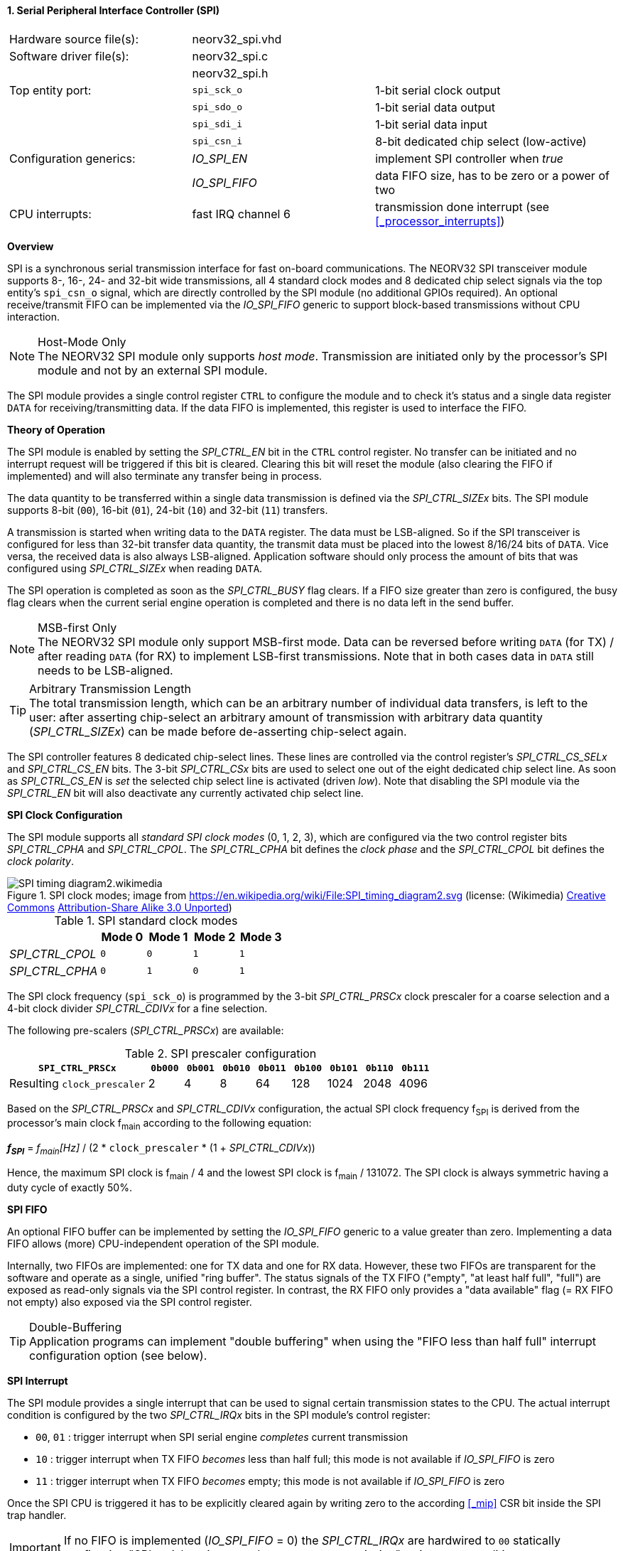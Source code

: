 <<<
:sectnums:
==== Serial Peripheral Interface Controller (SPI)

[cols="<3,<3,<4"]
[frame="topbot",grid="none"]
|=======================
| Hardware source file(s): | neorv32_spi.vhd | 
| Software driver file(s): | neorv32_spi.c |
|                          | neorv32_spi.h |
| Top entity port:         | `spi_sck_o` | 1-bit serial clock output
|                          | `spi_sdo_o` | 1-bit serial data output
|                          | `spi_sdi_i` | 1-bit serial data input
|                          | `spi_csn_i` | 8-bit dedicated chip select (low-active)
| Configuration generics:  | _IO_SPI_EN_   | implement SPI controller when _true_
|                          | _IO_SPI_FIFO_ | data FIFO size, has to be zero or a power of two
| CPU interrupts:          | fast IRQ channel 6 | transmission done interrupt (see <<_processor_interrupts>>)
|=======================


**Overview**

SPI is a synchronous serial transmission interface for fast on-board communications.
The NEORV32 SPI transceiver module supports 8-, 16-, 24- and 32-bit wide transmissions, all 4 standard clock modes
and 8 dedicated chip select signals via the top entity's `spi_csn_o` signal, which are
directly controlled by the SPI module (no additional GPIOs required). An optional receive/transmit FIFO can be
implemented via the _IO_SPI_FIFO_ generic to support block-based transmissions without CPU interaction.

.Host-Mode Only
[NOTE]
The NEORV32 SPI module only supports _host mode_. Transmission are initiated only by the processor's SPI module
and not by an external SPI module.

The SPI module provides a single control register `CTRL` to configure the module and to check it's status
and a single data register `DATA` for receiving/transmitting data. If the data FIFO is implemented, this register
is used to interface the FIFO.


**Theory of Operation**

The SPI module is enabled by setting the _SPI_CTRL_EN_ bit in the `CTRL` control register. No transfer can be initiated
and no interrupt request will be triggered if this bit is cleared. Clearing this bit will reset the module (also clearing
the FIFO if implemented) and will also terminate any transfer being in process.

The data quantity to be transferred within a single data transmission is defined via the _SPI_CTRL_SIZEx_ bits.
The SPI module supports 8-bit (`00`), 16-bit (`01`), 24-bit (`10`) and 32-bit (`11`) transfers.

A transmission is started when writing data to the `DATA` register. The data must be LSB-aligned. So if
the SPI transceiver is configured for less than 32-bit transfer data quantity, the transmit data must be placed
into the lowest 8/16/24 bits of `DATA`. Vice versa, the received data is also always LSB-aligned. Application
software should only process the amount of bits that was configured using _SPI_CTRL_SIZEx_ when
reading `DATA`.

The SPI operation is completed as soon as the _SPI_CTRL_BUSY_ flag clears. If a FIFO size greater than zero is configured,
the busy flag clears when the current serial engine operation is completed and there is no data left in the send buffer.

.MSB-first Only
[NOTE]
The NEORV32 SPI module only support MSB-first mode. Data can be reversed before writing `DATA` (for TX) / after
reading `DATA` (for RX) to implement LSB-first transmissions. Note that in both cases data in `DATA` still
needs to be LSB-aligned.

.Arbitrary Transmission Length
[TIP]
The total transmission length, which can be an arbitrary number of individual data transfers, is left to the user:
after asserting chip-select an arbitrary amount of transmission with arbitrary data quantity (_SPI_CTRL_SIZEx_) can
be made before de-asserting chip-select again.

The SPI controller features 8 dedicated chip-select lines. These lines are controlled via the control register's
_SPI_CTRL_CS_SELx_ and _SPI_CTRL_CS_EN_ bits. The 3-bit _SPI_CTRL_CSx_ bits are used to select one out of the eight
dedicated chip select line. As soon as _SPI_CTRL_CS_EN_ is _set_ the selected chip select line is activated (driven _low_).
Note that disabling the SPI module via the _SPI_CTRL_EN_ bit will also deactivate any currently activated chip select line.


**SPI Clock Configuration**

The SPI module supports all _standard SPI clock modes_ (0, 1, 2, 3), which are configured via the two control register bits
_SPI_CTRL_CPHA_ and _SPI_CTRL_CPOL_. The _SPI_CTRL_CPHA_ bit defines the _clock phase_ and the _SPI_CTRL_CPOL_
bit defines the _clock polarity_.

.SPI clock modes; image from https://en.wikipedia.org/wiki/File:SPI_timing_diagram2.svg (license: (Wikimedia) https://en.wikipedia.org/wiki/Creative_Commons[Creative Commons] https://creativecommons.org/licenses/by-sa/3.0/deed.en[Attribution-Share Alike 3.0 Unported])
image::SPI_timing_diagram2.wikimedia.png[]

.SPI standard clock modes
[cols="<2,^1,^1,^1,^1"]
[options="header",grid="rows"]
|=======================
|                 | Mode 0 | Mode 1 | Mode 2 | Mode 3
| _SPI_CTRL_CPOL_ |    `0` |    `0` |    `1` |    `1` 
| _SPI_CTRL_CPHA_ |    `0` |    `1` |    `0` |    `1` 
|=======================

The SPI clock frequency (`spi_sck_o`) is programmed by the 3-bit _SPI_CTRL_PRSCx_ clock prescaler for a coarse selection
and a 4-bit clock divider _SPI_CTRL_CDIVx_ for a fine selection.

The following pre-scalers (_SPI_CTRL_PRSCx_) are available:

.SPI prescaler configuration
[cols="<4,^1,^1,^1,^1,^1,^1,^1,^1"]
[options="header",grid="rows"]
|=======================
| **`SPI_CTRL_PRSCx`**        | `0b000` | `0b001` | `0b010` | `0b011` | `0b100` | `0b101` | `0b110` | `0b111`
| Resulting `clock_prescaler` |       2 |       4 |       8 |      64 |     128 |    1024 |    2048 |    4096
|=======================

Based on the _SPI_CTRL_PRSCx_ and _SPI_CTRL_CDIVx_ configuration, the actual SPI clock frequency f~SPI~ is derived
from the processor's main clock f~main~ according to the following equation:

_**f~SPI~**_ = _f~main~[Hz]_ / (2 * `clock_prescaler` * (1 + _SPI_CTRL_CDIVx_))

Hence, the maximum SPI clock is f~main~ / 4 and the lowest SPI clock is f~main~ / 131072. The SPI clock is always
symmetric having a duty cycle of exactly 50%.


**SPI FIFO**

An optional FIFO buffer can be implemented by setting the _IO_SPI_FIFO_ generic to a value greater than zero.
Implementing a data FIFO allows (more) CPU-independent operation of the SPI module.

Internally, two FIFOs are implemented: one for TX data and one for RX data. However, these two FIFOs are transparent for
the software and operate as a single, unified "ring buffer". The status signals of the TX FIFO ("empty", "at least half full",
"full") are exposed as read-only signals via the SPI control register. In contrast, the RX FIFO only provides a "data available"
flag (= RX FIFO not empty) also exposed via the SPI control register.

.Double-Buffering
[TIP]
Application programs can implement "double buffering" when using the "FIFO less than half full" interrupt configuration
option (see below).


**SPI Interrupt**

The SPI module provides a single interrupt that can be used to signal certain transmission states to the CPU.
The actual interrupt condition is configured by the two _SPI_CTRL_IRQx_ bits in the SPI module's control register:

* `00`, `01` : trigger interrupt when SPI serial engine _completes_ current transmission
* `10` : trigger interrupt when TX FIFO _becomes_ less than half full; this mode is not available if _IO_SPI_FIFO_ is zero
* `11` : trigger interrupt when TX FIFO _becomes_ empty; this mode is not available if _IO_SPI_FIFO_ is zero

Once the SPI CPU is triggered it has to be explicitly cleared again by writing zero to the according
<<_mip>> CSR bit inside the SPI trap handler.

[IMPORTANT]
If no FIFO is implemented (_IO_SPI_FIFO_ = 0) the _SPI_CTRL_IRQx_ are hardwired to `00` statically configuring
"SPI serial engine _completes_ current transmission" as interrupt condition.


**Register Map**

.SPI register map (`struct NEORV32_SPI`)
[cols="<2,<2,<4,^1,<7"]
[options="header",grid="all"]
|=======================
| Address | Name [C] | Bit(s), Name [C] | R/W | Function
.16+<| `0xffffffa8` .16+<| `NEORV32_SPI.CTRL` <|`0`     _SPI_CTRL_EN_                             ^| r/w <| SPI module enable
                                              <|`1`     _SPI_CTRL_CPHA_                           ^| r/w <| clock phase (`0`=sample RX on rising edge & update TX on falling edge; `1`=sample RX on falling edge & update TX on rising edge)
                                              <|`2`     _SPI_CTRL_CPOL_                           ^| r/w <| clock polarity
                                              <|`4:3`   _SPI_CTRL_SIZE1_ : _SPI_CTRL_SIZE0_       ^| r/w <| transfer size (`00`=8-bit, `01`=16-bit, `10`=24-bit, `11`=32-bit)
                                              <|`7:5`   _SPI_CTRL_CS_SEL2_ : _SPI_CTRL_CS_SEL0_   ^| r/w <| Direct chip-select 0..7
                                              <|`8`     _SPI_CTRL_CS_EN_                          ^| r/w <| Direct chip-select enable; setting `spi_csn_o(x)` low when set
                                              <|`11:9`  _SPI_CTRL_PRSC2_ : _SPI_CTRL_PRSC0_       ^| r/w <| 3-bit clock prescaler select
                                              <|`15:12` _SPI_CTRL_CDIV2_ : _SPI_CTRL_CDIV0_       ^| r/w <| 4-bit clock divider
                                              <|`17:16` _SPI_CTRL_IRQ1_ : _SPI_CTRL_IRQ0_         ^| r/w <| interrupt configuration (`0-` = SPI serial engine becomes idle, `10` = TX FIFO _become_ less than half full, `11` = TX FIFO _becomes_ empty)
                                              <|`22:18` _reserved_                                ^| r/- <| reserved, read as zero
                                              <|`26:23` _SPI_CTRL_FIFO_MSB_ : _SPI_CTRL_FIFO_LSB_ ^| r/- <| FIFO depth; log2(_IO_SPI_FIFO_)
                                              <|`27`   _SPI_CTRL_RX_AVAIL_                        ^| r/- <| RX FIFO data available (RX FIFO not empty); zero if FIFO not implemented
                                              <|`28`   _SPI_CTRL_TX_EMPTY_                        ^| r/- <| TX FIFO empty; zero if FIFO not implemented
                                              <|`29`   _SPI_CTRL_TX_HALF_                         ^| r/- <| TX FIFO at least half full; zero if FIFO not implemented
                                              <|`30`   _SPI_CTRL_TX_FULL_                         ^| r/- <| TX FIFO full; zero if FIFO not implemented
                                              <|`31`   _SPI_CTRL_BUSY_                            ^| r/- <| SPI module busy when set (serial engine operation in progress and TX FIFO not empty yet)
| `0xffffffac` | `NEORV32_SPI.DATA` |`31:0` | r/w | receive/transmit data (FIFO), LSB-aligned
|=======================
